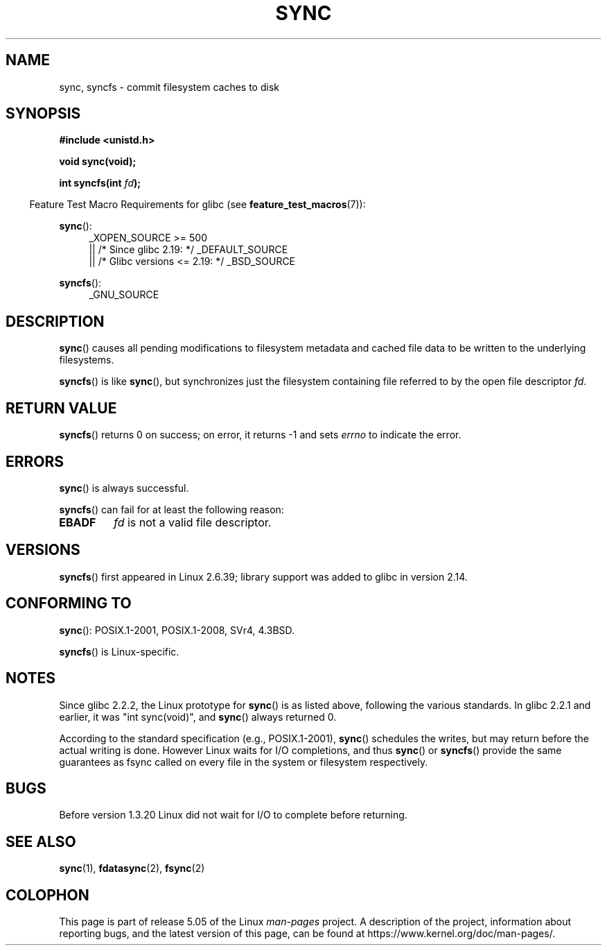 .\" Copyright (c) 1992 Drew Eckhardt (drew@cs.colorado.edu), March 28, 1992
.\" and Copyright (c) 2011 Michael Kerrisk <mtk.manpages@gmail.com>
.\"
.\" %%%LICENSE_START(VERBATIM)
.\" Permission is granted to make and distribute verbatim copies of this
.\" manual provided the copyright notice and this permission notice are
.\" preserved on all copies.
.\"
.\" Permission is granted to copy and distribute modified versions of this
.\" manual under the conditions for verbatim copying, provided that the
.\" entire resulting derived work is distributed under the terms of a
.\" permission notice identical to this one.
.\"
.\" Since the Linux kernel and libraries are constantly changing, this
.\" manual page may be incorrect or out-of-date.  The author(s) assume no
.\" responsibility for errors or omissions, or for damages resulting from
.\" the use of the information contained herein.  The author(s) may not
.\" have taken the same level of care in the production of this manual,
.\" which is licensed free of charge, as they might when working
.\" professionally.
.\"
.\" Formatted or processed versions of this manual, if unaccompanied by
.\" the source, must acknowledge the copyright and authors of this work.
.\" %%%LICENSE_END
.\"
.\" Modified by Michael Haardt <michael@moria.de>
.\" Modified Sat Jul 24 12:02:47 1993 by Rik Faith <faith@cs.unc.edu>
.\" Modified 15 Apr 1995 by Michael Chastain <mec@shell.portal.com>:
.\"   Added reference to `bdflush(2)'.
.\" Modified 960414 by Andries Brouwer <aeb@cwi.nl>:
.\"   Added the fact that since 1.3.20 sync actually waits.
.\" Modified Tue Oct 22 22:27:07 1996 by Eric S. Raymond <esr@thyrsus.com>
.\" Modified 2001-10-10 by aeb, following Michael Kerrisk.
.\" 2011-09-07, mtk, Added syncfs() documentation,
.\"
.TH SYNC 2 2017-09-15 "Linux" "Linux Programmer's Manual"
.SH NAME
sync, syncfs \- commit filesystem caches to disk
.SH SYNOPSIS
.B #include <unistd.h>
.PP
.B void sync(void);
.PP
.BI "int syncfs(int " fd );
.PP
.in -4n
Feature Test Macro Requirements for glibc (see
.BR feature_test_macros (7)):
.in
.PP
.BR sync ():
.ad l
.RS 4
_XOPEN_SOURCE\ >=\ 500
.\"    || _XOPEN_SOURCE\ &&\ _XOPEN_SOURCE_EXTENDED
    || /* Since glibc 2.19: */ _DEFAULT_SOURCE
    || /* Glibc versions <= 2.19: */ _BSD_SOURCE
.RE
.ad
.PP
.BR syncfs ():
.ad l
.RS 4
_GNU_SOURCE
.RE
.ad
.SH DESCRIPTION
.BR sync ()
causes all pending modifications to filesystem metadata and cached file
data to be written to the underlying filesystems.
.PP
.BR syncfs ()
is like
.BR sync (),
but synchronizes just the filesystem containing file
referred to by the open file descriptor
.IR fd .
.SH RETURN VALUE
.BR syncfs ()
returns 0 on success;
on error, it returns \-1 and sets
.I errno
to indicate the error.
.SH ERRORS
.BR sync ()
is always successful.
.PP
.BR syncfs ()
can fail for at least the following reason:
.TP
.B EBADF
.I fd
is not a valid file descriptor.
.SH VERSIONS
.BR syncfs ()
first appeared in Linux 2.6.39;
library support was added to glibc in version 2.14.
.SH CONFORMING TO
.BR sync ():
POSIX.1-2001, POSIX.1-2008, SVr4, 4.3BSD.
.PP
.BR syncfs ()
is Linux-specific.
.SH NOTES
Since glibc 2.2.2, the Linux prototype for
.BR sync ()
is as listed above,
following the various standards.
In glibc 2.2.1 and earlier,
it was "int sync(void)", and
.BR sync ()
always returned 0.
.PP
According to the standard specification (e.g., POSIX.1-2001),
.BR sync ()
schedules the writes, but may return before the actual
writing is done.  However Linux waits for I/O completions,
and thus
.BR sync ()
or
.BR syncfs ()
provide the same guarantees as fsync called on every file in
the system or filesystem respectively.
.SH BUGS
Before version 1.3.20 Linux did not wait for I/O to complete
before returning.
.SH SEE ALSO
.BR sync (1),
.BR fdatasync (2),
.BR fsync (2)
.SH COLOPHON
This page is part of release 5.05 of the Linux
.I man-pages
project.
A description of the project,
information about reporting bugs,
and the latest version of this page,
can be found at
\%https://www.kernel.org/doc/man\-pages/.
